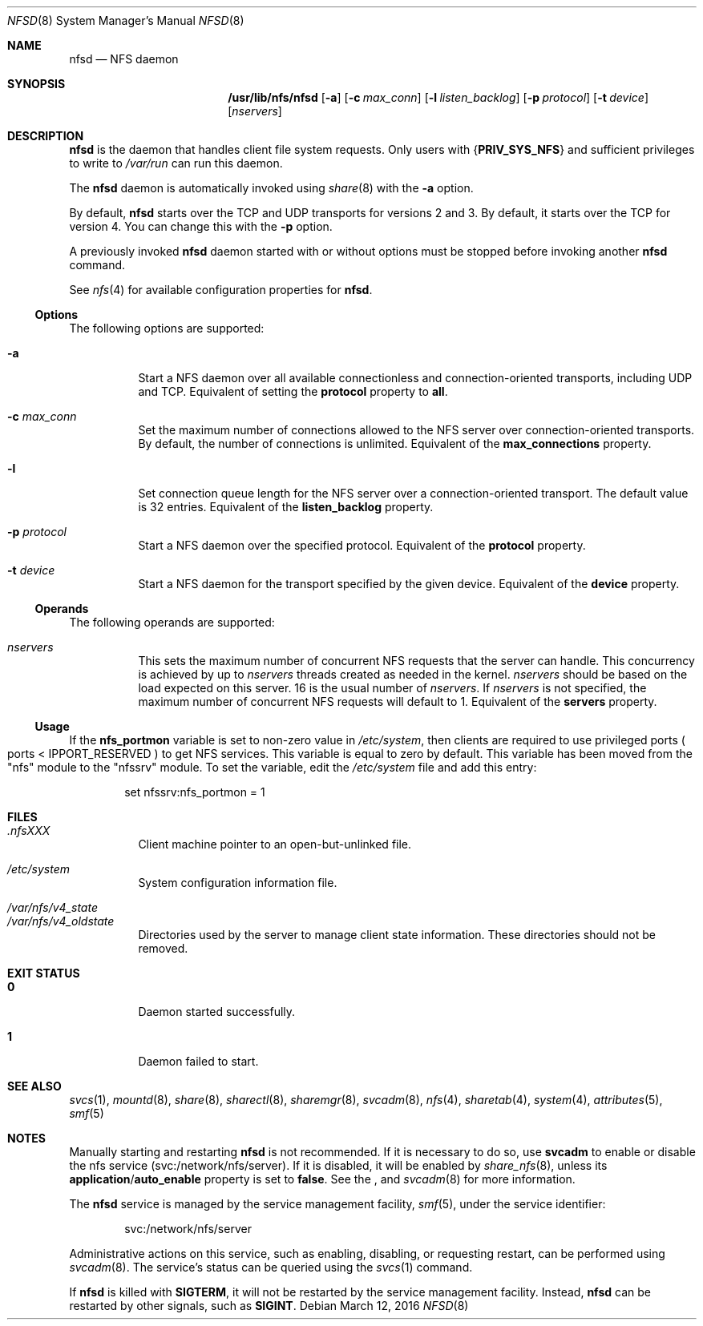.\"
.\" The contents of this file are subject to the terms of the
.\" Common Development and Distribution License (the "License").
.\" You may not use this file except in compliance with the License.
.\"
.\" You can obtain a copy of the license at usr/src/OPENSOLARIS.LICENSE
.\" or http://www.opensolaris.org/os/licensing.
.\" See the License for the specific language governing permissions
.\" and limitations under the License.
.\"
.\" When distributing Covered Code, include this CDDL HEADER in each
.\" file and include the License file at usr/src/OPENSOLARIS.LICENSE.
.\" If applicable, add the following below this CDDL HEADER, with the
.\" fields enclosed by brackets "[]" replaced with your own identifying
.\" information: Portions Copyright [yyyy] [name of copyright owner]
.\"
.\"
.\" Copyright 1989 AT&T
.\" Copyright (c) 2004, Sun Microsystems, Inc. All Rights Reserved
.\" Copyright 2016 Nexenta Systems, Inc.
.\"
.Dd March 12, 2016
.Dt NFSD 8
.Os
.Sh NAME
.Nm nfsd
.Nd NFS daemon
.Sh SYNOPSIS
.Nm /usr/lib/nfs/nfsd
.Op Fl a
.Op Fl c Ar max_conn
.Op Fl l Ar listen_backlog
.Op Fl p Ar protocol
.Op Fl t Ar device
.Op Ar nservers
.Sh DESCRIPTION
.Nm
is the daemon that handles client file system requests.
Only users with
.Brq Sy PRIV_SYS_NFS
and sufficient privileges to write to
.Pa /var/run
can run this daemon.
.Pp
The
.Nm
daemon is automatically invoked using
.Xr share 8
with the
.Fl a
option.
.Pp
By default,
.Nm
starts over the TCP and UDP transports for versions 2 and 3.
By default, it starts over the TCP for version 4.
You can change this with the
.Fl p
option.
.Pp
A previously invoked
.Nm
daemon started with or without options must be stopped before invoking another
.Nm
command.
.Pp
See
.Xr nfs 4
for available configuration properties for
.Nm .
.Ss Options
The following options are supported:
.Bl -tag -width Ds
.It Fl a
Start a NFS daemon over all available connectionless and connection-oriented
transports, including UDP and TCP.
Equivalent of setting the
.Sy protocol
property to
.Sy all .
.It Fl c Ar max_conn
Set the maximum number of connections allowed to the NFS server over
connection-oriented transports.
By default, the number of connections is unlimited.
Equivalent of the
.Sy max_connections
property.
.It Fl l
Set connection queue length for the NFS server over a connection-oriented
transport.
The default value is 32 entries.
Equivalent of the
.Sy listen_backlog
property.
.It Fl p Ar protocol
Start a NFS daemon over the specified protocol.
Equivalent of the
.Sy protocol
property.
.It Fl t Ar device
Start a NFS daemon for the transport specified by the given device.
Equivalent of the
.Sy device
property.
.El
.Ss Operands
The following operands are supported:
.Bl -tag -width Ds
.It Ar nservers
This sets the maximum number of concurrent NFS requests that the server can
handle.
This concurrency is achieved by up to
.Ar nservers
threads created as needed in the kernel.
.Ar nservers
should be based on the load expected on this server.
16 is the usual number of
.Ar nservers .
If
.Ar nservers
is not specified, the maximum number of concurrent NFS requests will default to
1.
Equivalent of the
.Sy servers
property.
.El
.Ss Usage
If the
.Sy nfs_portmon
variable is set to non-zero value in
.Pa /etc/system ,
then clients are required to use privileged ports
.Po ports <
.Dv IPPORT_RESERVED
.Pc
to get NFS services.
This variable is equal to zero by default.
This variable has been moved from the
.Qq nfs
module to the
.Qq nfssrv
module.
To set the variable, edit the
.Pa /etc/system
file and add this entry:
.Bd -literal -offset indent
set nfssrv:nfs_portmon = 1
.Ed
.Sh FILES
.Bl -tag -width Ds
.It Pa \&.nfsXXX
Client machine pointer to an open-but-unlinked file.
.It Pa /etc/system
System configuration information file.
.It Xo
.Pa /var/nfs/v4_state
.br
.Pa /var/nfs/v4_oldstate
.Xc
Directories used by the server to manage client state information.
These directories should not be removed.
.El
.Sh EXIT STATUS
.Bl -tag -width Ds
.It Sy 0
Daemon started successfully.
.It Sy 1
Daemon failed to start.
.El
.Sh SEE ALSO
.Xr svcs 1 ,
.Xr mountd 8 ,
.Xr share 8 ,
.Xr sharectl 8 ,
.Xr sharemgr 8 ,
.Xr svcadm 8 ,
.Xr nfs 4 ,
.Xr sharetab 4 ,
.Xr system 4 ,
.Xr attributes 5 ,
.Xr smf 5
.Sh NOTES
Manually starting and restarting
.Nm
is not recommended.
If it is necessary to do so, use
.Nm svcadm
to enable or disable the nfs service
.Pq svc:/network/nfs/server .
If it is disabled, it will be enabled by
.Xr share_nfs 8 ,
unless its
.Sy application Ns / Ns Sy auto_enable
property is set to
.Sy false .
See the , and
.Xr svcadm 8
for more information.
.Pp
The
.Nm
service is managed by the service management facility,
.Xr smf 5 ,
under the service identifier:
.Bd -literal -offset indent
svc:/network/nfs/server
.Ed
.Pp
Administrative actions on this service, such as enabling, disabling, or
requesting restart, can be performed using
.Xr svcadm 8 .
The service's status can be queried using the
.Xr svcs 1
command.
.Pp
If
.Nm
is killed with
.Sy SIGTERM ,
it will not be restarted by the service management facility.
Instead,
.Nm
can be restarted by other signals, such as
.Sy SIGINT .
